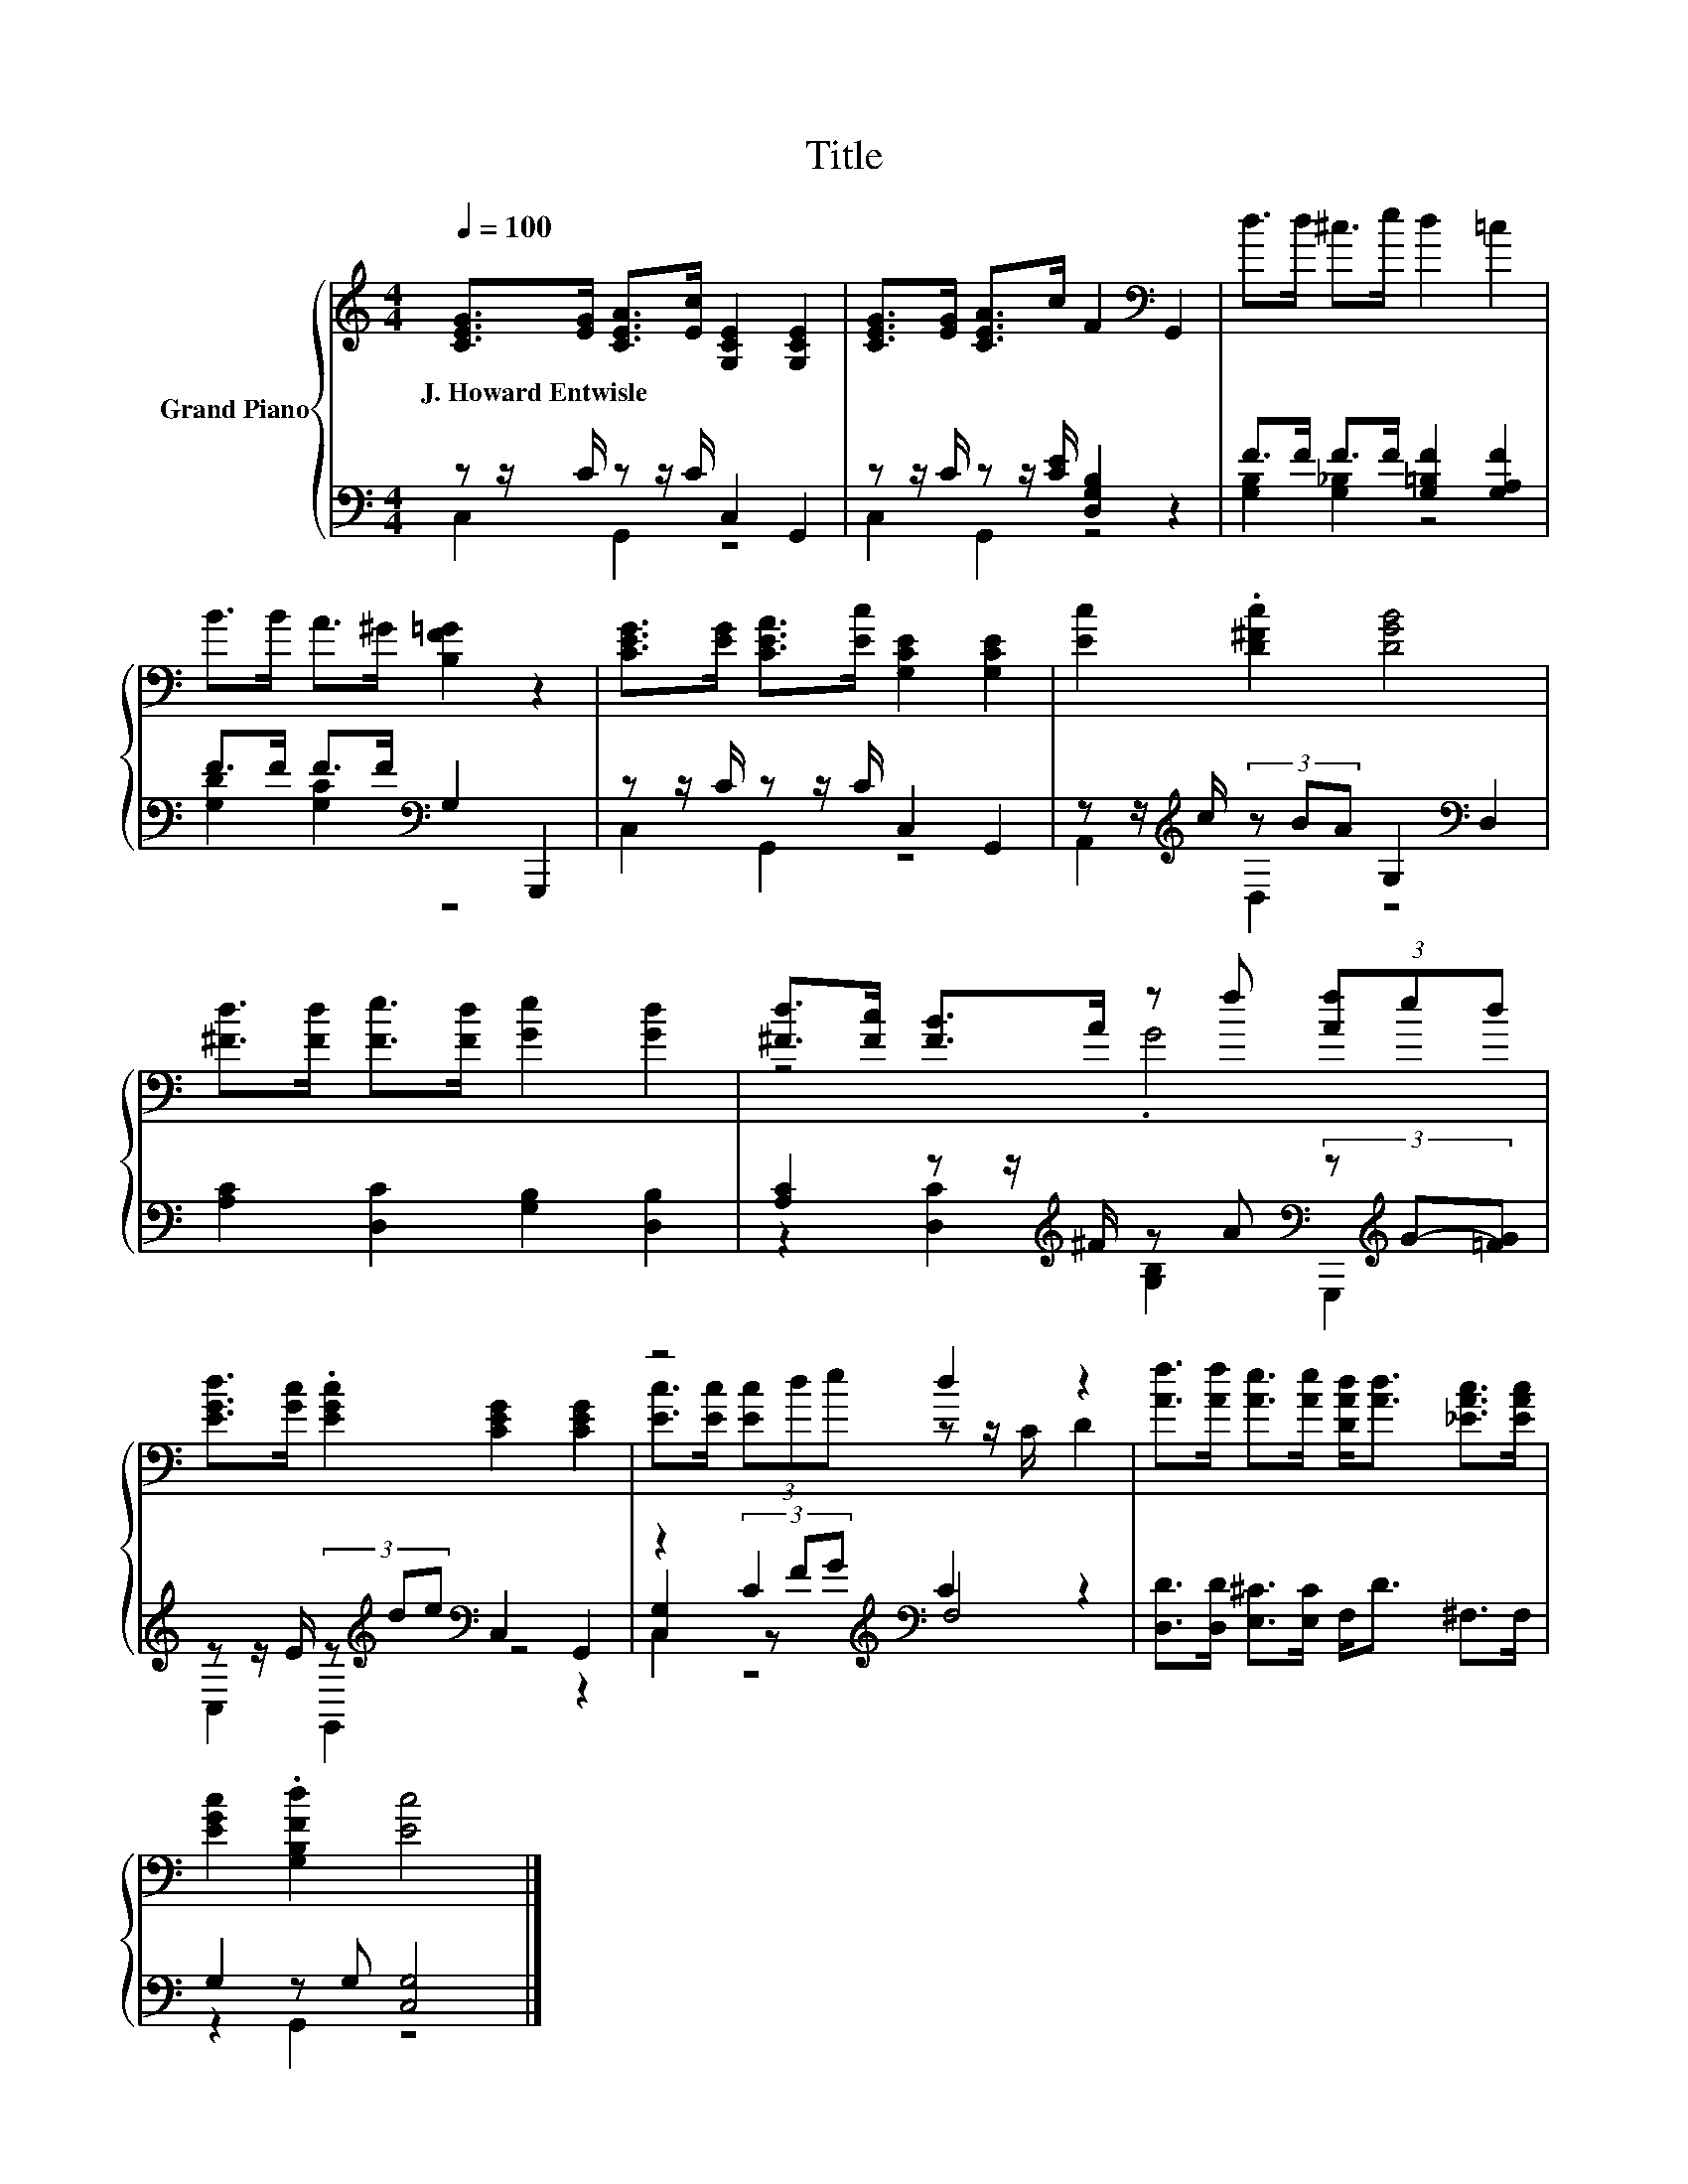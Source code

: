 X:1
T:Title
%%score { ( 1 4 ) | ( 2 3 5 ) }
L:1/8
Q:1/4=100
M:4/4
K:C
V:1 treble nm="Grand Piano"
V:4 treble 
V:2 bass 
V:3 bass 
V:5 bass 
V:1
 [CEG]>[EG] [CEA]>[Ec] [G,CE]2 [G,CE]2 | [CEG]>[EG] [CEA]>c F2[K:bass] G,,2 | d>d ^c>e d2 =c2 | %3
w: J.~Howard~Entwisle * * * * *|||
 B>B A>^G [B,F=G]2 z2 | [CEG]>[EG] [CEA]>[Ec] [G,CE]2 [G,CE]2 | [Ec]2 .[D^Fc]2 [DGB]4 | %6
w: |||
 [^Fd]>[Fd] [Fe]>[Fd] [Ge]2 [Gd]2 | [^Fd]>[Fc] [FB]>A z f (3[Af]ed | %8
w: ||
 [EGd]>[Gc] .[EGc]2 [CEG]2 [CEG]2 | z4 d2 z2 | [Af]>[Af] [Ae]>[Ae] [DAd]<[Ad] [_EAc]>[EAc] | %11
w: |||
 [EGc]2 .[G,B,Fd]2 [Ec]4 |] %12
w: |
V:2
 z z/ C/ z z/ C/ C,2 G,,2 | z z/ C/ z z/ [CE]/ [D,G,B,]2 z2 | F>F F>F [G,=B,F]2 [G,A,F]2 | %3
 F>F F>F[K:bass] G,2 G,,,2 | z z/ C/ z z/ C/ C,2 G,,2 | z z/[K:treble] c/ (3z BA G,2[K:bass] D,2 | %6
 [A,C]2 [D,C]2 [G,B,]2 [D,B,]2 | [A,C]2 z z/[K:treble] ^F/ z A[K:bass] (3z[K:treble] G-[=FG] | %8
 z z/ E/ (3z[K:treble] de[K:bass] C,2 G,,2 | z2 C2[K:treble][K:bass] C2 z2 | %10
 [D,D]>[D,D] [E,^C]>[E,C] F,<D ^F,>F, | G,2 z G, [C,G,]4 |] %12
V:3
 C,2 G,,2 z4 | C,2 G,,2 z4 | [G,B,]2 [G,_B,]2 z4 | [G,D]2 [G,C]2[K:bass] z4 | C,2 G,,2 z4 | %5
 A,,2[K:treble] D,2 z4[K:bass] | x8 | z2 [D,C]2[K:treble] [G,B,]2[K:bass] G,,,2[K:treble] | %8
 C,2 G,,2[K:treble][K:bass] z4 | [C,G,]2 (3z[K:treble] FG[K:bass] F,4 | x8 | z2 G,,2 z4 |] %12
V:4
 x8 | x6[K:bass] x2 | x8 | x8 | x8 | x8 | x8 | z4 .G4 | x8 | [Ec]>[Ec] (3[Ec]de z z/ C/ D2 | x8 | %11
 x8 |] %12
V:5
 x8 | x8 | x8 | x4[K:bass] x4 | x8 | x3/2[K:treble] x9/2[K:bass] x2 | x8 | %7
 x7/2[K:treble] x5/2[K:bass] x2/3[K:treble] x4/3 | x8/3[K:treble] x4/3[K:bass] x4 | %9
 z2 C,2[K:treble][K:bass] z4 | x8 | x8 |] %12

